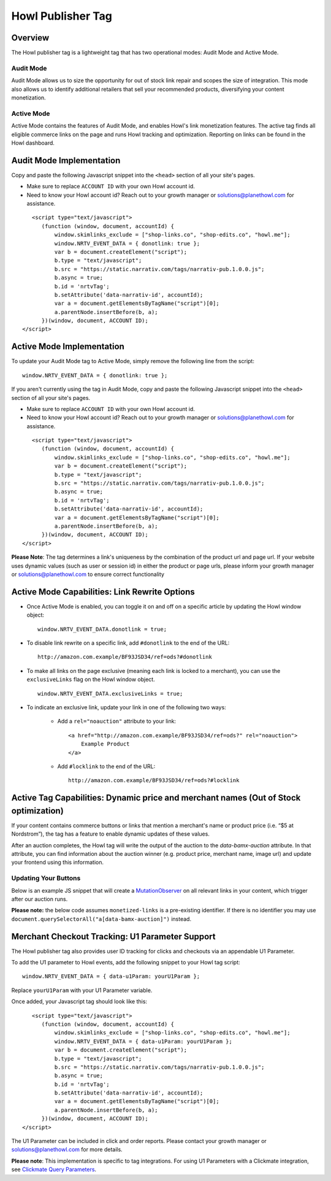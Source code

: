 Howl Publisher Tag
======================

Overview
---------

The Howl publisher tag is a lightweight tag that has two operational modes: Audit Mode and Active Mode.

Audit Mode
^^^^^^^^^^

Audit Mode allows us to size the opportunity for out of stock link repair and scopes the size of
integration.  This mode also allows us to identify additional retailers that sell your recommended
products, diversifying your content monetization.

Active Mode
^^^^^^^^^^^

Active Mode contains the features of Audit Mode, and enables Howl's link monetization features.
The active tag finds all eligible commerce links on the page and runs Howl tracking and optimization.
Reporting on links can be found in the Howl dashboard.

Audit Mode Implementation
-------------------------

Copy and paste the following Javascript snippet into the ``<head>`` section of all your site's pages.

* Make sure to replace ``ACCOUNT ID`` with your own Howl account id.
* Need to know your Howl account id? Reach out to your growth manager or solutions@planethowl.com for assistance.

::

     <script type="text/javascript">
        (function (window, document, accountId) {
            window.skimlinks_exclude = ["shop-links.co", "shop-edits.co", "howl.me"];
            window.NRTV_EVENT_DATA = { donotlink: true };
            var b = document.createElement("script");
            b.type = "text/javascript";
            b.src = "https://static.narrativ.com/tags/narrativ-pub.1.0.0.js";
            b.async = true;
            b.id = 'nrtvTag';
            b.setAttribute('data-narrativ-id', accountId);
            var a = document.getElementsByTagName("script")[0];
            a.parentNode.insertBefore(b, a);
        })(window, document, ACCOUNT ID);
  </script>

Active Mode Implementation
--------------------------

To update your Audit Mode tag to Active Mode, simply remove the following line from the script:

::

    window.NRTV_EVENT_DATA = { donotlink: true };

If you aren't currently using the tag in Audit Mode, copy and paste the following Javascript snippet into the
``<head>`` section of all your site's pages.

* Make sure to replace ``ACCOUNT ID`` with your own Howl account id.
* Need to know your Howl account id? Reach out to your growth manager or solutions@planethowl.com for assistance.

::

     <script type="text/javascript">
        (function (window, document, accountId) {
            window.skimlinks_exclude = ["shop-links.co", "shop-edits.co", "howl.me"];
            var b = document.createElement("script");
            b.type = "text/javascript";
            b.src = "https://static.narrativ.com/tags/narrativ-pub.1.0.0.js";
            b.async = true;
            b.id = 'nrtvTag';
            b.setAttribute('data-narrativ-id', accountId);
            var a = document.getElementsByTagName("script")[0];
            a.parentNode.insertBefore(b, a);
        })(window, document, ACCOUNT ID);
  </script>

**Please Note**: The tag determines a link's uniqueness by the combination of the product url and page url.
If your website uses dynamic values (such as user or session id) in either the product or
page urls, please inform your growth manager or solutions@planethowl.com to ensure correct functionality

Active Mode Capabilities: Link Rewrite Options
----------------------------------------------

* Once Active Mode is enabled, you can toggle it on and off on a specific article
  by updating the Howl window object:
  ::

    window.NRTV_EVENT_DATA.donotlink = true;


* To disable link rewrite on a specific link, add ``#donotlink`` to the end of the URL::

    http://amazon.com.example/BF93JSD34/ref=ods?#donotlink

* To make all links on the page exclusive (meaning each link is locked to a merchant), you can use the ``exclusiveLinks`` flag on the Howl window object.
  ::

    window.NRTV_EVENT_DATA.exclusiveLinks = true;

* To indicate an exclusive link, update your link in one of the following two ways:

    * Add a ``rel="noauction"`` attribute to your link::

        <a href="http://amazon.com.example/BF93JSD34/ref=ods?" rel="noauction">
            Example Product
        </a>

    * Add ``#locklink`` to the end of the URL::

        http://amazon.com.example/BF93JSD34/ref=ods?#locklink

Active Tag Capabilities: Dynamic price and merchant names (Out of Stock optimization)
-------------------------------------------------------------------------------------

If your content contains commerce buttons or links that mention a merchant's name or product price
(i.e. “$5 at Nordstrom”), the tag has a feature to enable dynamic updates of these values.

After an auction completes, the Howl tag will write the output of the auction to the
`data-bamx-auction` attribute. In that attribute, you can find information about the auction winner (e.g. product price,
merchant name, image url) and update your frontend using this information.

Updating Your Buttons
^^^^^^^^^^^^^^^^^^^^^

Below is an example JS snippet that will create a `MutationObserver`_ on all relevant links in your content, which
trigger after our auction runs.

**Please note:** the below code assumes ``monetized-links`` is a pre-existing identifier.
If there is no identifier you may use ``document.querySelectorAll("a[data-bamx-auction]")`` instead.

.. code-block:: javascript
  :linenos:
  :emphasize-lines: 11

  const anchorNodes = [...document.querySelectorAll('a.monetized-links')];
  const config = {attributes: true};

  for (let i = 0; i < anchorNodes.length; i++) {
    let anchor = anchorNodes[i];

    const logFunction = (mutationList, observer) => {
      for (let j = 0; j < mutationList.length; j++) {
        const mutation = mutationList[j];

        if (mutation.type === 'attributes' && mutation.attributeName === 'data-bamx-auction') {
          console.log('Narrativ Auction has finished. Update display values now');
          console.log(anchor.getAttribute('data-bamx-auction'));
          // Your custom update function here.
        }
      }
    };

    const observer = new MutationObserver(logFunction);
    observer.observe(anchor, config);
  }

.. _MutationObserver: https://developer.mozilla.org/en-US/docs/Web/API/MutationObserver

Merchant Checkout Tracking: U1 Parameter Support
------------------------------------------------
The Howl publisher tag also provides user ID tracking for clicks and checkouts via an appendable U1 Parameter.

To add the U1 parameter to Howl events, add the following snippet to your Howl tag script:
::

    window.NRTV_EVENT_DATA = { data-u1Param: yourU1Param };

Replace ``yourU1Param`` with your U1 Parameter variable.

Once added, your Javascript tag should look like this:

::

     <script type="text/javascript">
        (function (window, document, accountId) {
            window.skimlinks_exclude = ["shop-links.co", "shop-edits.co", "howl.me"];
            window.NRTV_EVENT_DATA = { data-u1Param: yourU1Param };
            var b = document.createElement("script");
            b.type = "text/javascript";
            b.src = "https://static.narrativ.com/tags/narrativ-pub.1.0.0.js";
            b.async = true;
            b.id = 'nrtvTag';
            b.setAttribute('data-narrativ-id', accountId);
            var a = document.getElementsByTagName("script")[0];
            a.parentNode.insertBefore(b, a);
        })(window, document, ACCOUNT ID);
  </script>

The U1 Parameter can be included in click and order reports. Please contact your growth manager or
solutions@planethowl.com for more details.

**Please note**: This implementation is specific to tag integrations.
For using U1 Parameters with a Clickmate integration, see `Clickmate Query Parameters`_.

.. _Clickmate Query Parameters: https://docs.planethowl.com/en/stable/clickmate.html#query-params
